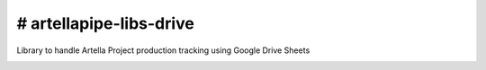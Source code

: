 # artellapipe-libs-drive
============================================================

Library to handle Artella Project production tracking using Google Drive Sheets

.. image:: https://travis-ci.com/ArtellaPipe/artellapipe-libs-drive.svg?branch=master&kill_cache=1
    :target: https://travis-ci.com/ArtellaPipe/artellapipe-libs-drive

.. image:: https://coveralls.io/repos/github/ArtellaPipe/artellapipe-libs-drive/badge.svg?branch=master&kill_cache=1
    :target: https://coveralls.io/github/ArtellaPipe/artellapipe-libs-drive?branch=master

.. image:: https://img.shields.io/badge/docs-sphinx-orange
    :target: https://artellapipe.github.io/artellapipe-libs-drive/

.. image:: https://img.shields.io/github/license/ArtellaPipe/artellapipe-libs-drive
    :target: https://github.com/ArtellaPipe/artellapipe-libs-drive/blob/master/LICENSE

.. image:: https://img.shields.io/pypi/v/artellapipe-libs-drive?branch=master&kill_cache=1
    :target: https://pypi.org/project/artellapipe-libs-drive/

.. image:: https://img.shields.io/badge/code_style-pep8-blue
    :target: https://www.python.org/dev/peps/pep-0008/

